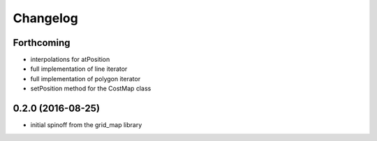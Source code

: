=========
Changelog
=========

Forthcoming
-----------
* interpolations for atPosition
* full implementation of line iterator
* full implementation of polygon iterator
* setPosition method for the CostMap class

0.2.0 (2016-08-25)
------------------
* initial spinoff from the grid_map library